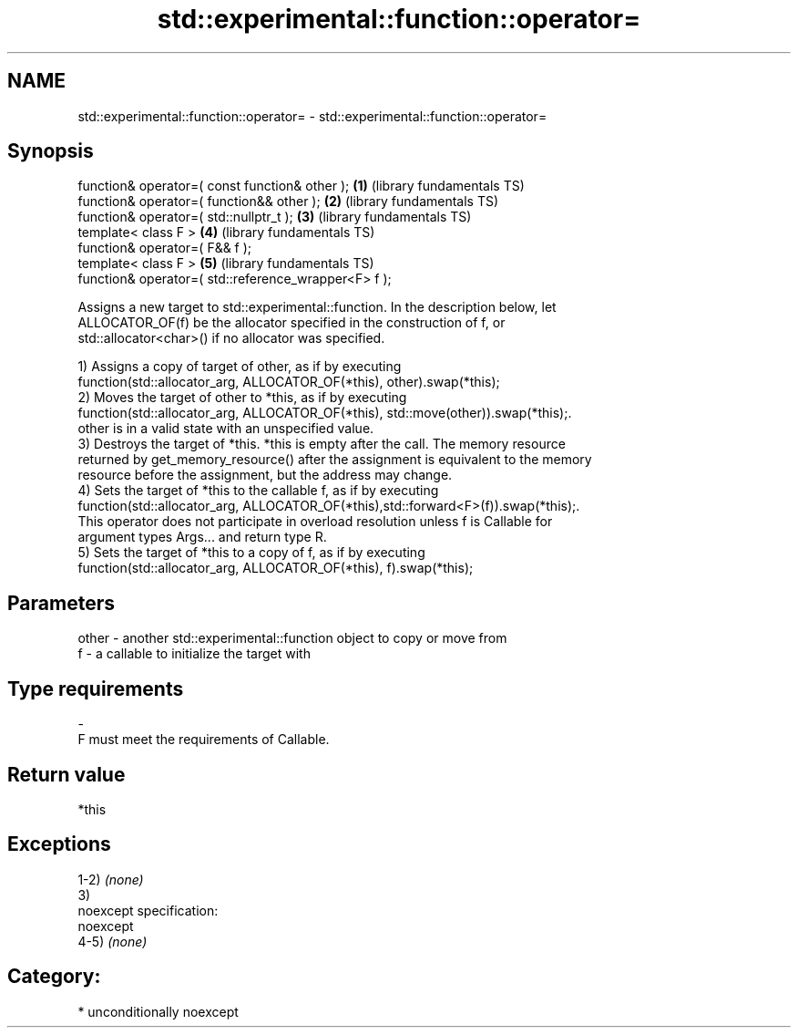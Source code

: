 .TH std::experimental::function::operator= 3 "Nov 16 2016" "2.1 | http://cppreference.com" "C++ Standard Libary"
.SH NAME
std::experimental::function::operator= \- std::experimental::function::operator=

.SH Synopsis
   function& operator=( const function& other );       \fB(1)\fP (library fundamentals TS)
   function& operator=( function&& other );            \fB(2)\fP (library fundamentals TS)
   function& operator=( std::nullptr_t );              \fB(3)\fP (library fundamentals TS)
   template< class F >                                 \fB(4)\fP (library fundamentals TS)
   function& operator=( F&& f );
   template< class F >                                 \fB(5)\fP (library fundamentals TS)
   function& operator=( std::reference_wrapper<F> f );

   Assigns a new target to std::experimental::function. In the description below, let
   ALLOCATOR_OF(f) be the allocator specified in the construction of f, or
   std::allocator<char>() if no allocator was specified.

   1) Assigns a copy of target of other, as if by executing
   function(std::allocator_arg, ALLOCATOR_OF(*this), other).swap(*this);
   2) Moves the target of other to *this, as if by executing
   function(std::allocator_arg, ALLOCATOR_OF(*this), std::move(other)).swap(*this);.
   other is in a valid state with an unspecified value.
   3) Destroys the target of *this. *this is empty after the call. The memory resource
   returned by get_memory_resource() after the assignment is equivalent to the memory
   resource before the assignment, but the address may change.
   4) Sets the target of *this to the callable f, as if by executing
   function(std::allocator_arg, ALLOCATOR_OF(*this),std::forward<F>(f)).swap(*this);.
   This operator does not participate in overload resolution unless f is Callable for
   argument types Args... and return type R.
   5) Sets the target of *this to a copy of f, as if by executing
   function(std::allocator_arg, ALLOCATOR_OF(*this), f).swap(*this);

.SH Parameters

   other - another std::experimental::function object to copy or move from
   f     - a callable to initialize the target with
.SH Type requirements
   -
   F must meet the requirements of Callable.

.SH Return value

   *this

.SH Exceptions

   1-2) \fI(none)\fP
   3)
   noexcept specification:
   noexcept
   4-5) \fI(none)\fP
.SH Category:

     * unconditionally noexcept
